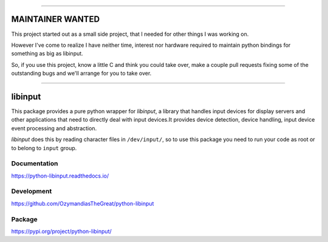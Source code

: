-----------------

MAINTAINER WANTED
-----------------

This project started out as a small side project,
that I needed for other things I was working on.

However I've come to realize I have neither time, interest nor hardware
required to maintain python bindings for something as big as libinput.

So, if you use this project, know a little C and think you could take over,
make a couple pull requests fixing some of the outstanding bugs
and we'll arrange for you to take over.

-----------------

libinput
--------

This package provides a pure python wrapper for *libinput*, a library that
handles input devices for display servers and other applications that need to
directly deal with input devices.It provides device detection, device handling,
input device event processing and abstraction.

*libinput* does this by reading character files in ``/dev/input/``, so to use
this package you need to run your code as root or to belong to ``input`` group.

Documentation
~~~~~~~~~~~~~

https://python-libinput.readthedocs.io/

Development
~~~~~~~~~~~

https://github.com/OzymandiasTheGreat/python-libinput

Package
~~~~~~~

https://pypi.org/project/python-libinput/
